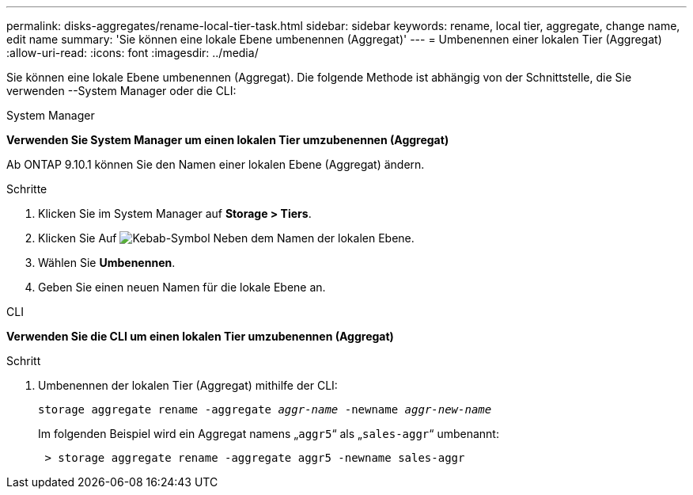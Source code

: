 ---
permalink: disks-aggregates/rename-local-tier-task.html 
sidebar: sidebar 
keywords: rename, local tier, aggregate, change name, edit name 
summary: 'Sie können eine lokale Ebene umbenennen (Aggregat)' 
---
= Umbenennen einer lokalen Tier (Aggregat)
:allow-uri-read: 
:icons: font
:imagesdir: ../media/


[role="lead"]
Sie können eine lokale Ebene umbenennen (Aggregat). Die folgende Methode ist abhängig von der Schnittstelle, die Sie verwenden --System Manager oder die CLI:

[role="tabbed-block"]
====
.System Manager
--
*Verwenden Sie System Manager um einen lokalen Tier umzubenennen (Aggregat)*

Ab ONTAP 9.10.1 können Sie den Namen einer lokalen Ebene (Aggregat) ändern.

.Schritte
. Klicken Sie im System Manager auf *Storage > Tiers*.
. Klicken Sie Auf image:icon_kabob.gif["Kebab-Symbol"] Neben dem Namen der lokalen Ebene.
. Wählen Sie *Umbenennen*.
. Geben Sie einen neuen Namen für die lokale Ebene an.


--
.CLI
--
*Verwenden Sie die CLI um einen lokalen Tier umzubenennen (Aggregat)*

.Schritt
. Umbenennen der lokalen Tier (Aggregat) mithilfe der CLI:
+
`storage aggregate rename -aggregate _aggr-name_ -newname _aggr-new-name_`

+
Im folgenden Beispiel wird ein Aggregat namens „`aggr5`“ als „`sales-aggr`“ umbenannt:

+
....
 > storage aggregate rename -aggregate aggr5 -newname sales-aggr
....


--
====